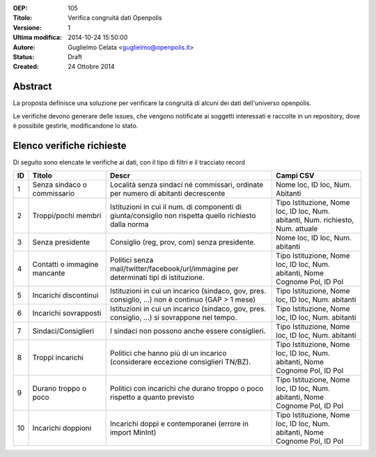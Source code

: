 :OEP: 
    105

:Titolo:
    Verifica congruità dati Openpolis
    
:Versione:
    1
    
:Ultima modifica:
    2014-10-24 15:50:00
    
:Autore:
    Guglielmo Celata <guglielmo@openpolis.it>
    
:Status:
    Draft
    
:Created:
    24 Ottobre 2014
    
Abstract
========
La proposta definisce una soluzione per verificare la congruità di alcuni dei dati dell'universo openpolis.

Le verifiche devono generare delle issues, che vengono notificate ai soggetti interessati e raccolte in un repository,
dove è possibile gestirle, modificandone lo stato. 


Elenco verifiche richieste
==========================
Di seguito sono elencate le verifiche ai dati, con il tipo di filtri e il tracciato record

==== ========================================== ====================================================================================================== ======================================================================================
 ID   Titolo                                    Descr                                                                                                  Campi CSV
==== ========================================== ====================================================================================================== ======================================================================================
  1   Senza sindaco o commissario               Località senza sindaci né commissari, ordinate per numero di abitanti decrescente                      Nome loc, ID loc, Num. Abitanti
---- ------------------------------------------ ------------------------------------------------------------------------------------------------------ --------------------------------------------------------------------------------------
  2   Troppi/pochi membri                       Istituzioni in cui il num. di componenti di giunta/consiglio non rispetta quello richiesto dalla norma Tipo Istituzione, Nome loc, ID loc, Num. abitanti, Num. richiesto, Num. attuale
---- ------------------------------------------ ------------------------------------------------------------------------------------------------------ --------------------------------------------------------------------------------------
  3   Senza presidente                          Consiglio (reg, prov, com) senza presidente.                                                           Nome loc, ID loc, Num. abitanti
---- ------------------------------------------ ------------------------------------------------------------------------------------------------------ --------------------------------------------------------------------------------------
  4   Contatti o immagine mancante              Politici senza mail/twitter/facebook/url/immagine per determinati tipi di istituzione.                 Tipo Istituzione, Nome loc, ID loc, Num. abitanti, Nome Cognome Pol, ID Pol
---- ------------------------------------------ ------------------------------------------------------------------------------------------------------ --------------------------------------------------------------------------------------
  5   Incarichi discontinui                     Istituzioni in cui un incarico (sindaco, gov, pres. consiglio, ...) non è continuo (GAP > 1 mese)      Tipo Istituzione, Nome loc, ID loc, Num. abitanti
---- ------------------------------------------ ------------------------------------------------------------------------------------------------------ --------------------------------------------------------------------------------------
  6   Incarichi sovrapposti                     Istituzioni in cui un incarico (sindaco, gov, pres. consiglio, ...) si sovrappone nel tempo.           Tipo Istituzione, Nome loc, ID loc, Num. abitanti
---- ------------------------------------------ ------------------------------------------------------------------------------------------------------ --------------------------------------------------------------------------------------
  7   Sindaci/Consiglieri                       I sindaci non possono anche essere consiglieri.                                                        Tipo Istituzione, Nome loc, ID loc, Num. abitanti
---- ------------------------------------------ ------------------------------------------------------------------------------------------------------ --------------------------------------------------------------------------------------
  8   Troppi incarichi                          Politici che hanno più di un incarico (considerare eccezione consiglieri TN/BZ).                       Tipo Istituzione, Nome loc, ID loc, Num. abitanti, Nome Cognome Pol, ID Pol
---- ------------------------------------------ ------------------------------------------------------------------------------------------------------ --------------------------------------------------------------------------------------
  9   Durano troppo o poco                      Politici con incarichi che durano troppo o poco rispetto a quanto previsto                             Tipo Istituzione, Nome loc, ID loc, Num. abitanti, Nome Cognome Pol, ID Pol
---- ------------------------------------------ ------------------------------------------------------------------------------------------------------ --------------------------------------------------------------------------------------
 10   Incarichi doppioni                        Incarichi doppi e contemporanei (errore in import MinInt)                                              Tipo Istituzione, Nome loc, ID loc, Num. abitanti, Nome Cognome Pol, ID Pol
==== ========================================== ====================================================================================================== ======================================================================================
